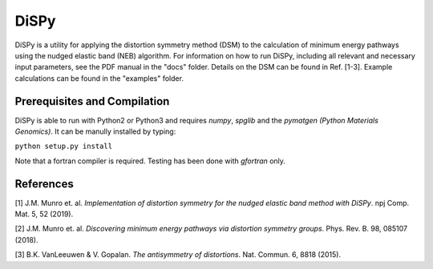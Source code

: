 =====
DiSPy
=====

DiSPy is a utility for applying the distortion symmetry method (DSM) to the calculation of minimum energy pathways using the nudged elastic band (NEB) algorithm. For information on how to run DiSPy, including all relevant and necessary input parameters, see the PDF manual in the "docs" folder. Details on the DSM can be found in Ref. [1-3]. Example calculations can be found in the "examples" folder.

Prerequisites and Compilation
=============================

DiSPy is able to run with Python2 or Python3 and requires *numpy*, *spglib* and the *pymatgen (Python Materials Genomics)*. It can be manully installed by typing:

``python setup.py install``

Note that a fortran compiler is required. Testing has been done with *gfortran* only. 


References
==========

[1] J.M. Munro et. al. *Implementation of distortion symmetry for the nudged elastic band method with DiSPy*. npj Comp. Mat. 5, 52 (2019).

[2] J.M. Munro et. al. *Discovering minimum energy pathways via distortion symmetry groups*. Phys. Rev. B. 98, 085107 (2018).

[3] B.K. VanLeeuwen & V. Gopalan. *The antisymmetry of distortions*. Nat. Commun. 6, 8818 (2015).



